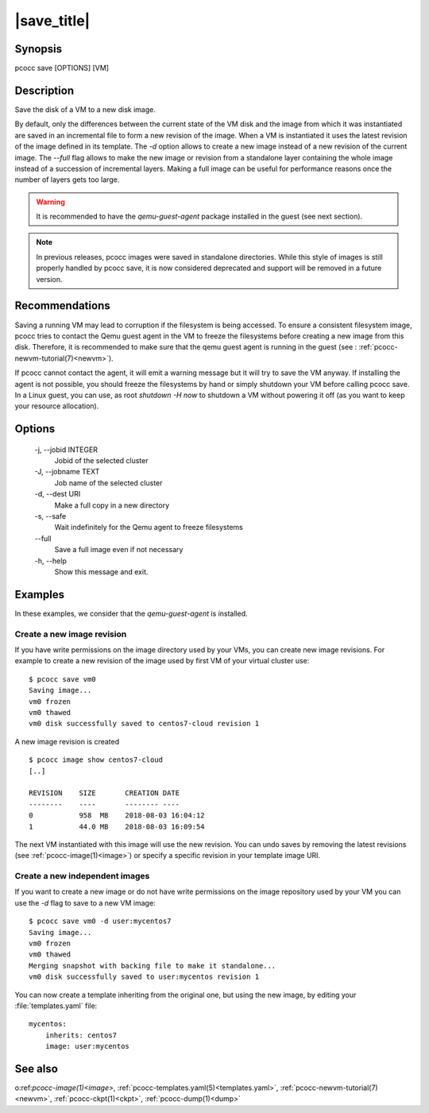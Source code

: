 |save_title|
============
.. _save:

Synopsis
********

pcocc save [OPTIONS] [VM]

Description
***********

Save the disk of a VM to a new disk image.

By default, only the differences between the current state of the VM disk and the image from which it was instantiated are saved in an incremental file to form a new revision of the image. When a VM is instantiated it uses the latest revision of the image defined in its template. The *-d* option allows to create a new image instead of a new revision of the current image. The *--full* flag allows to make the new image or revision from a standalone layer containing the whole image instead of a succession of incremental layers. Making a full image can be useful for performance reasons once the number of layers gets too large.

.. warning::
    It is recommended to have the *qemu-guest-agent* package installed in the guest (see next section).

.. note::
   In previous releases, pcocc images were saved in standalone directories. While this style of images is still properly handled by pcocc save, it is now considered deprecated and support will be removed in a future version.

Recommendations
***************

Saving a running VM may lead to corruption if the filesystem is being accessed. To ensure a consistent filesystem image, pcocc tries to contact the Qemu guest agent in the VM to freeze the filesystems before creating a new image from this disk. Therefore, it is recommended to make sure that the qemu guest agent is running in the guest (see : :ref:`pcocc-newvm-tutorial(7)<newvm>`).

If pcocc cannot contact the agent, it will emit a warning message but it will try to save the VM anyway. If installing the agent is not possible, you should freeze the filesystems by hand or simply shutdown your VM before calling pcocc save. In a Linux guest, you can use, as root *shutdown -H now* to shutdown a VM without powering it off (as you want to keep your resource allocation).


Options
*******

  -j, \-\-jobid INTEGER
            Jobid of the selected cluster

  -J, \-\-jobname TEXT
            Job name of the selected cluster

  -d, \-\-dest URI
            Make a full copy in a new directory

  -s, \-\-safe
            Wait indefinitely for the Qemu agent to freeze filesystems

  \-\-full
            Save a full image even if not necessary

  -h, \-\-help
            Show this message and exit.

Examples
********

In these examples, we consider that the *qemu-guest-agent* is installed.

Create a new image revision
...........................

If you have write permissions on the image directory used by your VMs, you can create new image revisions. For example to create a new revision of the image used by first VM of your virtual cluster use::

    $ pcocc save vm0
    Saving image...
    vm0 frozen
    vm0 thawed
    vm0 disk successfully saved to centos7-cloud revision 1

A new image revision is created ::

   $ pcocc image show centos7-cloud
   [..]

   REVISION    SIZE       CREATION DATE
   --------    ----       -------- ----
   0           958  MB    2018-08-03 16:04:12
   1           44.0 MB    2018-08-03 16:09:54

The next VM instantiated with this image will use the new revision. You can undo saves by removing the latest revisions (see :ref:`pcocc-image(1)<image>`) or specify a specific revision in your template image URI.

Create a new independent images
...............................

If you want to create a new image or do not have write permissions on the image repository used by your VM you can use the *-d* flag to save to a new VM image::

    $ pcocc save vm0 -d user:mycentos7
    Saving image...
    vm0 frozen
    vm0 thawed
    Merging snapshot with backing file to make it standalone...
    vm0 disk successfully saved to user:mycentos revision 1

You can now create a template inheriting from the original one, but using the new image, by editing your :file:`templates.yaml` file::

    mycentos:
        inherits: centos7
        image: user:mycentos

See also
********

o:ref:`pcocc-image(1)<image>`, :ref:`pcocc-templates.yaml(5)<templates.yaml>`, :ref:`pcocc-newvm-tutorial(7)<newvm>`, :ref:`pcocc-ckpt(1)<ckpt>`, :ref:`pcocc-dump(1)<dump>`



